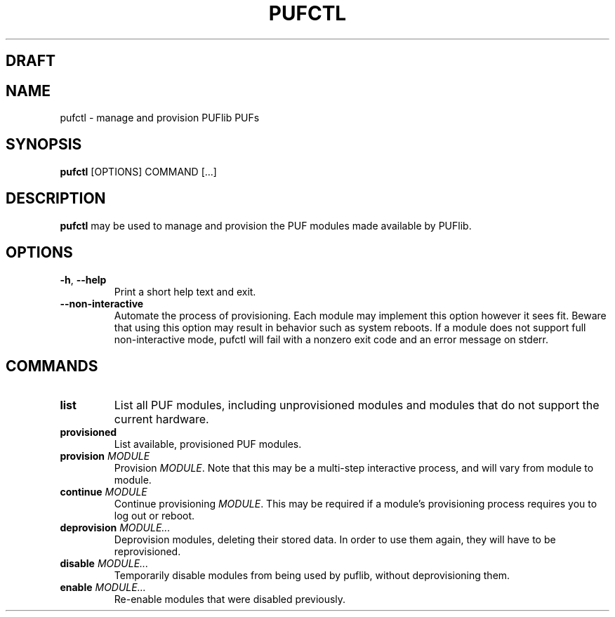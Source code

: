 .TH PUFCTL 1
.SH DRAFT

.SH NAME
pufctl \- manage and provision PUFlib PUFs

.SH SYNOPSIS
.B pufctl
[OPTIONS]
COMMAND
[...]

.SH DESCRIPTION
.B pufctl
may be used to manage and provision the PUF modules made available by PUFlib.

.SH OPTIONS
.TP
.BR \-h ", " \-\-help
Print a short help text and exit.
.TP
.BR \-\-non\-interactive
Automate the process of provisioning. Each module may implement
this option however it sees fit. Beware that using this option may result in
behavior such as system reboots. If a module does not support full
non-interactive mode, pufctl will fail with a nonzero exit code and an error
message on stderr.

.SH COMMANDS
.TP
.BR list
List all PUF modules, including unprovisioned modules and modules that do not
support the current hardware.
.TP
.BR provisioned
List available, provisioned PUF modules.
.TP
.BR provision " " \fIMODULE\fR
Provision \fIMODULE\fR. Note that this may be a multi-step interactive process,
and will vary from module to module.
.TP
.BR continue " " \fIMODULE\fR
Continue provisioning \fIMODULE\fR. This may be required if a module's
provisioning process requires you to log out or reboot.
.TP
.BR deprovision " " \fIMODULE...\fR
Deprovision modules, deleting their stored data. In order to use them again,
they will have to be reprovisioned.
.TP
.BR disable " " \fIMODULE...\fR
Temporarily disable modules from being used by puflib, without deprovisioning
them.
.TP
.BR enable " " \fIMODULE...\fR
Re-enable modules that were disabled previously.
